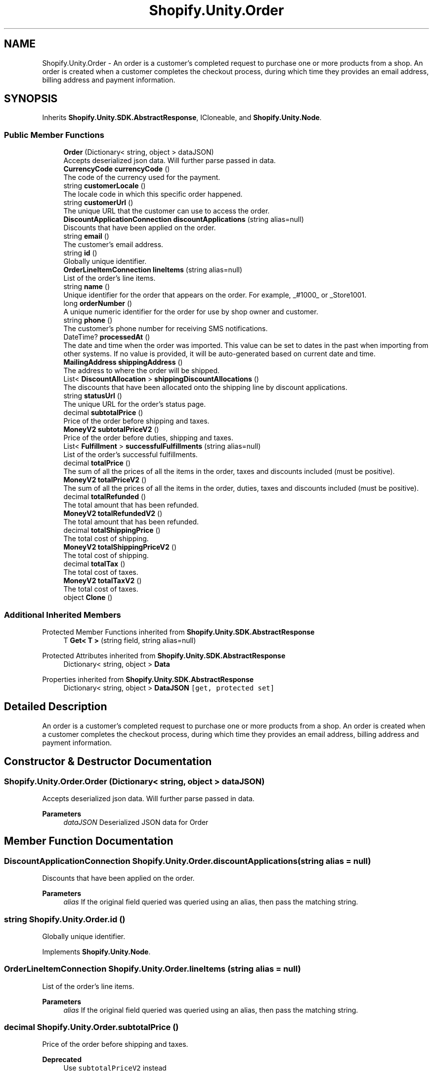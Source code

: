 .TH "Shopify.Unity.Order" 3 "Achroma" \" -*- nroff -*-
.ad l
.nh
.SH NAME
Shopify.Unity.Order \- An order is a customer’s completed request to purchase one or more products from a shop\&. An order is created when a customer completes the checkout process, during which time they provides an email address, billing address and payment information\&.  

.SH SYNOPSIS
.br
.PP
.PP
Inherits \fBShopify\&.Unity\&.SDK\&.AbstractResponse\fP, ICloneable, and \fBShopify\&.Unity\&.Node\fP\&.
.SS "Public Member Functions"

.in +1c
.ti -1c
.RI "\fBOrder\fP (Dictionary< string, object > dataJSON)"
.br
.RI "Accepts deserialized json data\&.  Will further parse passed in data\&. "
.ti -1c
.RI "\fBCurrencyCode\fP \fBcurrencyCode\fP ()"
.br
.RI "The code of the currency used for the payment\&. "
.ti -1c
.RI "string \fBcustomerLocale\fP ()"
.br
.RI "The locale code in which this specific order happened\&. "
.ti -1c
.RI "string \fBcustomerUrl\fP ()"
.br
.RI "The unique URL that the customer can use to access the order\&. "
.ti -1c
.RI "\fBDiscountApplicationConnection\fP \fBdiscountApplications\fP (string alias=null)"
.br
.RI "Discounts that have been applied on the order\&. "
.ti -1c
.RI "string \fBemail\fP ()"
.br
.RI "The customer's email address\&. "
.ti -1c
.RI "string \fBid\fP ()"
.br
.RI "Globally unique identifier\&. "
.ti -1c
.RI "\fBOrderLineItemConnection\fP \fBlineItems\fP (string alias=null)"
.br
.RI "List of the order’s line items\&. "
.ti -1c
.RI "string \fBname\fP ()"
.br
.RI "Unique identifier for the order that appears on the order\&. For example, _#1000_ or _Store1001\&. "
.ti -1c
.RI "long \fBorderNumber\fP ()"
.br
.RI "A unique numeric identifier for the order for use by shop owner and customer\&. "
.ti -1c
.RI "string \fBphone\fP ()"
.br
.RI "The customer's phone number for receiving SMS notifications\&. "
.ti -1c
.RI "DateTime? \fBprocessedAt\fP ()"
.br
.RI "The date and time when the order was imported\&. This value can be set to dates in the past when importing from other systems\&. If no value is provided, it will be auto-generated based on current date and time\&. "
.ti -1c
.RI "\fBMailingAddress\fP \fBshippingAddress\fP ()"
.br
.RI "The address to where the order will be shipped\&. "
.ti -1c
.RI "List< \fBDiscountAllocation\fP > \fBshippingDiscountAllocations\fP ()"
.br
.RI "The discounts that have been allocated onto the shipping line by discount applications\&. "
.ti -1c
.RI "string \fBstatusUrl\fP ()"
.br
.RI "The unique URL for the order's status page\&. "
.ti -1c
.RI "decimal \fBsubtotalPrice\fP ()"
.br
.RI "Price of the order before shipping and taxes\&. "
.ti -1c
.RI "\fBMoneyV2\fP \fBsubtotalPriceV2\fP ()"
.br
.RI "Price of the order before duties, shipping and taxes\&. "
.ti -1c
.RI "List< \fBFulfillment\fP > \fBsuccessfulFulfillments\fP (string alias=null)"
.br
.RI "List of the order’s successful fulfillments\&. "
.ti -1c
.RI "decimal \fBtotalPrice\fP ()"
.br
.RI "The sum of all the prices of all the items in the order, taxes and discounts included (must be positive)\&. "
.ti -1c
.RI "\fBMoneyV2\fP \fBtotalPriceV2\fP ()"
.br
.RI "The sum of all the prices of all the items in the order, duties, taxes and discounts included (must be positive)\&. "
.ti -1c
.RI "decimal \fBtotalRefunded\fP ()"
.br
.RI "The total amount that has been refunded\&. "
.ti -1c
.RI "\fBMoneyV2\fP \fBtotalRefundedV2\fP ()"
.br
.RI "The total amount that has been refunded\&. "
.ti -1c
.RI "decimal \fBtotalShippingPrice\fP ()"
.br
.RI "The total cost of shipping\&. "
.ti -1c
.RI "\fBMoneyV2\fP \fBtotalShippingPriceV2\fP ()"
.br
.RI "The total cost of shipping\&. "
.ti -1c
.RI "decimal \fBtotalTax\fP ()"
.br
.RI "The total cost of taxes\&. "
.ti -1c
.RI "\fBMoneyV2\fP \fBtotalTaxV2\fP ()"
.br
.RI "The total cost of taxes\&. "
.ti -1c
.RI "object \fBClone\fP ()"
.br
.in -1c
.SS "Additional Inherited Members"


Protected Member Functions inherited from \fBShopify\&.Unity\&.SDK\&.AbstractResponse\fP
.in +1c
.ti -1c
.RI "T \fBGet< T >\fP (string field, string alias=null)"
.br
.in -1c

Protected Attributes inherited from \fBShopify\&.Unity\&.SDK\&.AbstractResponse\fP
.in +1c
.ti -1c
.RI "Dictionary< string, object > \fBData\fP"
.br
.in -1c

Properties inherited from \fBShopify\&.Unity\&.SDK\&.AbstractResponse\fP
.in +1c
.ti -1c
.RI "Dictionary< string, object > \fBDataJSON\fP\fC [get, protected set]\fP"
.br
.in -1c
.SH "Detailed Description"
.PP 
An order is a customer’s completed request to purchase one or more products from a shop\&. An order is created when a customer completes the checkout process, during which time they provides an email address, billing address and payment information\&. 
.SH "Constructor & Destructor Documentation"
.PP 
.SS "Shopify\&.Unity\&.Order\&.Order (Dictionary< string, object > dataJSON)"

.PP
Accepts deserialized json data\&.  Will further parse passed in data\&. 
.PP
\fBParameters\fP
.RS 4
\fIdataJSON\fP Deserialized JSON data for Order
.RE
.PP

.SH "Member Function Documentation"
.PP 
.SS "\fBDiscountApplicationConnection\fP Shopify\&.Unity\&.Order\&.discountApplications (string alias = \fCnull\fP)"

.PP
Discounts that have been applied on the order\&. 
.PP
\fBParameters\fP
.RS 4
\fIalias\fP If the original field queried was queried using an alias, then pass the matching string\&. 
.RE
.PP

.SS "string Shopify\&.Unity\&.Order\&.id ()"

.PP
Globally unique identifier\&. 
.PP
Implements \fBShopify\&.Unity\&.Node\fP\&.
.SS "\fBOrderLineItemConnection\fP Shopify\&.Unity\&.Order\&.lineItems (string alias = \fCnull\fP)"

.PP
List of the order’s line items\&. 
.PP
\fBParameters\fP
.RS 4
\fIalias\fP If the original field queried was queried using an alias, then pass the matching string\&. 
.RE
.PP

.SS "decimal Shopify\&.Unity\&.Order\&.subtotalPrice ()"

.PP
Price of the order before shipping and taxes\&. 
.PP
\fBDeprecated\fP
.RS 4
Use \fCsubtotalPriceV2\fP instead 
.RE
.PP

.SS "List< \fBFulfillment\fP > Shopify\&.Unity\&.Order\&.successfulFulfillments (string alias = \fCnull\fP)"

.PP
List of the order’s successful fulfillments\&. 
.PP
\fBParameters\fP
.RS 4
\fIalias\fP If the original field queried was queried using an alias, then pass the matching string\&. 
.RE
.PP

.SS "decimal Shopify\&.Unity\&.Order\&.totalPrice ()"

.PP
The sum of all the prices of all the items in the order, taxes and discounts included (must be positive)\&. 
.PP
\fBDeprecated\fP
.RS 4
Use \fCtotalPriceV2\fP instead 
.RE
.PP

.SS "decimal Shopify\&.Unity\&.Order\&.totalRefunded ()"

.PP
The total amount that has been refunded\&. 
.PP
\fBDeprecated\fP
.RS 4
Use \fCtotalRefundedV2\fP instead 
.RE
.PP

.SS "decimal Shopify\&.Unity\&.Order\&.totalShippingPrice ()"

.PP
The total cost of shipping\&. 
.PP
\fBDeprecated\fP
.RS 4
Use \fCtotalShippingPriceV2\fP instead 
.RE
.PP

.SS "decimal Shopify\&.Unity\&.Order\&.totalTax ()"

.PP
The total cost of taxes\&. 
.PP
\fBDeprecated\fP
.RS 4
Use \fCtotalTaxV2\fP instead 
.RE
.PP


.SH "Author"
.PP 
Generated automatically by Doxygen for Achroma from the source code\&.
